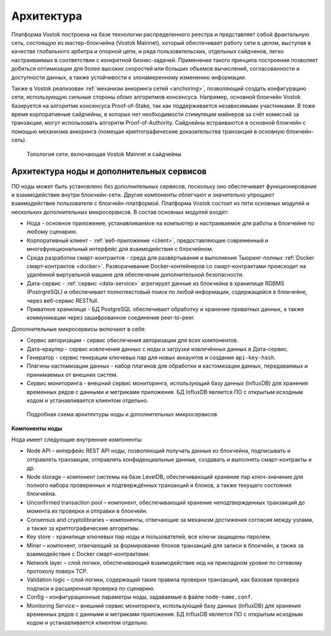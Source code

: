 Архитектура
========================================

Платформа Vostok построена на базе технологии распределенного реестра и представляет собой фрактальную сеть, состоящую из мастер-блокчейна (Vostok Mainnet), который обеспечивает работу сети в целом, выступая в качестве глобального арбитра и опорной цепи, и ряда пользовательских, отдельных сайдченов, легко настраиваемых в соответствии с конкретной бизнес-задачей. Применение такого принципа построения позволяет добиться оптимизации для более высоких скоростей или больших объемов вычислений, согласованности и доступности данных, а также устойчивости к злонамеренному изменению информации.

Также в Vostok реализован :ref:`механизм анкоринга сетей <anchoring>`, позволяющий создать конфигурацию сети, использующую сильные стороны обоих алгоритмов консенсуса. Например, основной блокчейн Vostok базируется на алгоритме консенсуса Proof-of-Stake, так как поддерживается независимыми участниками. В тоже время корпоративные сайдчейны, в которых нет необходимости стимуляции майнеров за счёт комиссий за транзакции, могут использовать алгоритм Proof-of-Authority. Сайдчейны встраиваются в основной блокчейн с помощью механизма анкоринга (помещая криптографические доказательства транзакций в основную блокчейн-сеть).

 .. figure:: img/VostokFullArchitecture.png
          :scale: 55 %
          :align: center
          :figwidth: 100 %
          :alt: Топология сети, включающая Vostok Mainnet и сайдчейны

          Топология сети, включающая Vostok Mainnet и сайдчейны

Архитектура ноды и дополнительных сервисов
----------------------------------------------

ПО ноды может быть установлено без дополнительных сервисов, поскольку оно обеспечивает функционирование и взаимодействие внутри блокчейн-сети. Другие компоненты облегчают и значительно упрощают взаимодействие пользователя с блокчейн-платформой. Платформа Vostok состоит из пяти основных модулей и нескольких дополнительных микросервисов. В состав основных модулей входят:

* Нода - основное приложение, устанавливаемое на компьютер и настраиваемое для работы в блокчейне по любому сценарию.
* Корпоративный клиент - :ref:`веб-приложение <client>`, предоставляющее современный и многофункциональный интерфейс для взаимодействия с блокчейном.
* Среда разработки смарт-контрактов - среда для развёртывания и выполнения Тьюринг-полных :ref:`Docker смарт-контрактов <docker>`. Разворачивание Docker-контейнеров со смарт-контрактами происходит на удалённой виртуальной машине для обеспечения дополнительной безопасности.
* Дата-сервис - :ref:`сервис <data-service>` агрегирует данные из блокчейна в хранилище RDBMS (PostrgreSQL) и обеспечивает полнотекстовый поиск по любой информации, содержащейся в блокчейне, через веб-сервис RESTfull.
* Приватное хранилище - БД PostgreSQL обеспечивает обработку и хранение приватных данных, а также коммуникации через зашифрованное соединение peer-to-peer.

Дополнительные микросервисы включают в себя:

* Сервис авторизации - сервис обеспечения авторизации для всех компонентов.
* Дата-краулер - сервис извлечения данных с ноды и загрузки извлечённых данных в Дата-сервис.
* Генератор - сервис генерации ключевых пар для новых аккаунтов и создания ``api-key-hash``.
* Плагины кастомизации данных - набор плагинов для обработки и кастомизации данных, передаваемых и принимаемых от внешних систем.
* Сервис мониторинга - внешний сервис мониторинга, использующий базу данных (InfluxDB) для хранения временных рядов с данными и метриками приложения. БД InfluxDB является ПО с открытым исходным кодом и устанавливается клиентом отдельно.

 .. figure:: img/VostokArchitecture-singleNode.png
          :scale: 45 %
          :alt: Подробная схема архитектуры ноды и дополнительных микросервисов
          :align: center
          :figwidth: 100 %

          Подробная схема архитектуры ноды и дополнительных микросервисов
 
.. .. image:: img/architecture-node-1.png

**Компоненты ноды**

Нода имеет следующие внутренние компоненты:

- Node API – интерфейс REST API ноды, позволяющий получать данные из блокчейна, подписывать и отправлять транзакции, отправлять конфиденциальные данные, создавать и выполнять смарт-контракты и др.
- Node storage – компонент системы на базе LevelDB, обеспечивающий хранение пар ключ-значение для полного набора проверенных и подтверждённых транзакций и блоков, а также текущего состояния блокчейна.
- Unconfirmed transaction pool – компонент, обеспечивающий хранение неподтвержденных транзакций до момента их проверки и отправки в блокчейн.
- Consensus and cryptolibraries – компоненты, отвечающие за механизм достижения согласия между узлами, а также за криптографические алгоритмы.
- Key store - хранилище ключевых пар ноды и пользователей, все ключи защищены паролем.
- Miner – компонент, отвечающий за формирование блоков транзакций для записи в блокчейн, а также за взаимодействие с Docker смарт-контрактами.
- Network layer – слой логики, обеспечивающий взаимодействие нод на прикладном уровне по сетевому протоколу поверх TCP.
- Validation logic – слой логики, содержащий такие правила проверки транзакций, как базовая проверка подписи и расширенная проверка по сценарию.
- Config – конфигурационные параметры ноды, задаваемые в файле ``node-name.conf``.
- Monitoring Service – внешний сервис мониторинга, использующий базу данных (InfluxDB) для хранения временных рядов с данными и метриками приложения. БД InfluxDB является ПО с открытым исходным кодом и устанавливается клиентом отдельно.

..  **Дополнительные сервисы**
    .. image:: img/architecture-client-1.png
    - Vostok corporate client – корпоративный клиент для управления сетью и взаимодействия с блокчейном. Подробнее в разделе :ref:`Общее описание клиента <client>`
    - Data service – :ref:`сервис <https://docs.vostok.io/how-the-platform-works/components/data-service.html>`, агрегирующий данные из блокчейна и предоставляющий возможность построения различных аналитик посредством SQL запросов;
    - Node tools – набор утилит, автоматизирующих процессы управления ключами в keystore ноды, генерации транзакций и подписания genesis-блока;
    - Authorization service – единый сервис авторизации для компонентов системы;
    - Docker registry – сервис для хранения и управления образами Тьюринг-полных смарт-контрактов.